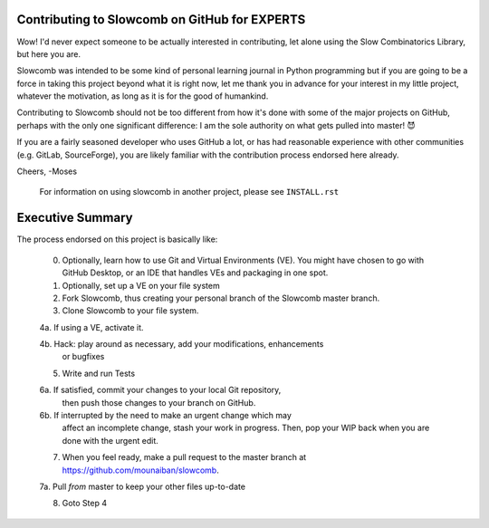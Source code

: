 Contributing to Slowcomb on GitHub for EXPERTS
----------------------------------------------
Wow! I'd never expect someone to be actually interested in contributing,
let alone using the Slow Combinatorics Library, but here you are.

Slowcomb was intended to be some kind of personal learning journal in Python
programming but if you are going to be a force in taking this project beyond
what it is right now, let me thank you in advance for your interest in my
little project, whatever the motivation, as long as it is for the good of
humankind.

Contributing to Slowcomb should not be too different from how it's done
with some of the major projects on GitHub, perhaps with the only one
significant difference: I am the sole authority on what gets pulled into
master! 😈

If you are a fairly seasoned developer who uses GitHub a lot, or has had
reasonable experience with other communities (e.g. GitLab, SourceForge),
you are likely familiar with the contribution process endorsed here already.

Cheers,
-Moses

  For information on using slowcomb in another project, please see
  ``INSTALL.rst``

Executive Summary
-----------------
The process endorsed on this project is basically like:

  0. Optionally, learn how to use Git and Virtual Environments (VE).
     You might have chosen to go with GitHub Desktop, or an IDE that
     handles VEs and packaging in one spot.

  1. Optionally, set up a VE on your file system

  2. Fork Slowcomb, thus creating your personal branch of the Slowcomb
     master branch.

  3. Clone Slowcomb to your file system.

  4a. If using a VE, activate it.
  
  4b. Hack: play around as necessary, add your modifications, enhancements
      or bugfixes

  5. Write and run Tests

  6a. If satisfied, commit your changes to your local Git repository,
      then push those changes to your branch on GitHub.

  6b. If interrupted by the need to make an urgent change which may
      affect an incomplete change, stash your work in progress. Then,
      pop your WIP back when you are done with the urgent edit.

  7. When you feel ready, make a pull request to the master branch at
     https://github.com/mounaiban/slowcomb.

  7a. Pull *from* master to keep your other files up-to-date

  8. Goto Step 4

